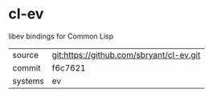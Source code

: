 * cl-ev

libev bindings for Common Lisp

|---------+------------------------------------------|
| source  | git:https://github.com/sbryant/cl-ev.git |
| commit  | f6c7621                                  |
| systems | ev                                       |
|---------+------------------------------------------|
